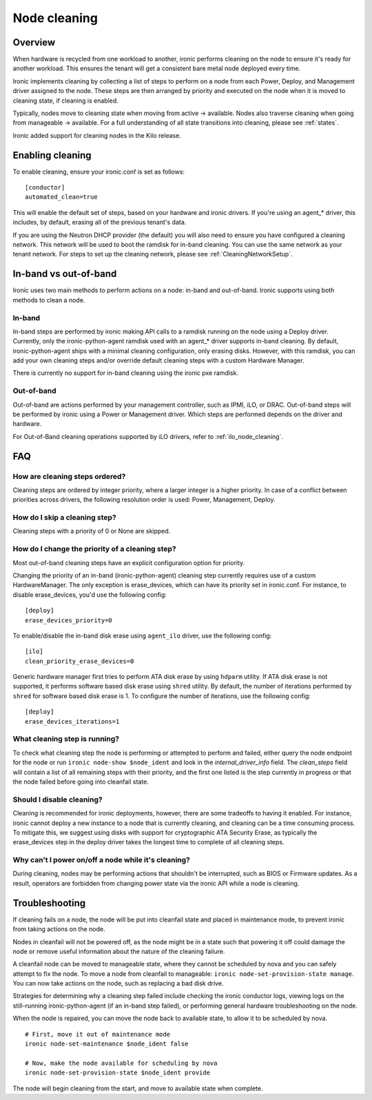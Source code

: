 .. _cleaning:

=============
Node cleaning
=============

Overview
========
When hardware is recycled from one workload to another, ironic performs
cleaning on the node to ensure it's ready for another workload. This ensures
the tenant will get a consistent bare metal node deployed every time.

Ironic implements cleaning by collecting a list of steps to perform on a node
from each Power, Deploy, and Management driver assigned to the node. These
steps are then arranged by priority and executed on the node when it is moved
to cleaning state, if cleaning is enabled.

Typically, nodes move to cleaning state when moving from active -> available.
Nodes also traverse cleaning when going from manageable -> available. For a
full understanding of all state transitions into cleaning, please see
:ref:`states`.

Ironic added support for cleaning nodes in the Kilo release.


Enabling cleaning
=================
To enable cleaning, ensure your ironic.conf is set as follows: ::

  [conductor]
  automated_clean=true

This will enable the default set of steps, based on your hardware and ironic
drivers. If you're using an agent_* driver, this includes, by default, erasing
all of the previous tenant's data.

If you are using the Neutron DHCP provider (the default) you will also need to
ensure you have configured a cleaning network. This network will be used to
boot the ramdisk for in-band cleaning. You can use the same network as your
tenant network. For steps to set up the cleaning network, please see
:ref:`CleaningNetworkSetup`.

.. _InbandvsOutOfBandCleaning:

In-band vs out-of-band
======================
Ironic uses two main methods to perform actions on a node: in-band and
out-of-band. Ironic supports using both methods to clean a node.

In-band
-------
In-band steps are performed by ironic making API calls to a ramdisk running
on the node using a Deploy driver. Currently, only the ironic-python-agent
ramdisk used with an agent_* driver supports in-band cleaning. By default,
ironic-python-agent ships with a minimal cleaning configuration, only erasing
disks. However, with this ramdisk, you can add your own cleaning steps and/or
override default cleaning steps with a custom Hardware Manager.

There is currently no support for in-band cleaning using the ironic pxe
ramdisk.

Out-of-band
-----------
Out-of-band are actions performed by your management controller, such as IPMI,
iLO, or DRAC. Out-of-band steps will be performed by ironic using a Power or
Management driver. Which steps are performed depends on the driver and hardware.

For Out-of-Band cleaning operations supported by iLO drivers, refer to
:ref:`ilo_node_cleaning`.

FAQ
===

How are cleaning steps ordered?
-------------------------------
Cleaning steps are ordered by integer priority, where a larger integer is a
higher priority. In case of a conflict between priorities across drivers,
the following resolution order is used: Power, Management, Deploy.

How do I skip a cleaning step?
------------------------------
Cleaning steps with a priority of 0 or None are skipped.

How do I change the priority of a cleaning step?
------------------------------------------------
Most out-of-band cleaning steps have an explicit configuration option for
priority.

Changing the priority of an in-band (ironic-python-agent) cleaning step
currently requires use of a custom HardwareManager. The only exception is
erase_devices, which can have its priority set in ironic.conf. For instance,
to disable erase_devices, you'd use the following config::

  [deploy]
  erase_devices_priority=0

To enable/disable the in-band disk erase using ``agent_ilo`` driver, use the
following config::

  [ilo]
  clean_priority_erase_devices=0

Generic hardware manager first tries to perform ATA disk erase by using
``hdparm`` utility.  If ATA disk erase is not supported, it performs software
based disk erase using ``shred`` utility.  By default, the number of iterations
performed by ``shred`` for software based disk erase is 1.  To configure
the number of iterations, use the following config::

  [deploy]
  erase_devices_iterations=1


What cleaning step is running?
------------------------------
To check what cleaning step the node is performing or attempted to perform and
failed, either query the node endpoint for the node or run ``ironic node-show
$node_ident`` and look in the `internal_driver_info` field. The `clean_steps`
field will contain a list of all remaining steps with their priority, and the
first one listed is the step currently in progress or that the node failed
before going into cleanfail state.

Should I disable cleaning?
--------------------------
Cleaning is recommended for ironic deployments, however, there are some
tradeoffs to having it enabled. For instance, ironic cannot deploy a new
instance to a node that is currently cleaning, and cleaning can be a time
consuming process. To mitigate this, we suggest using disks with support for
cryptographic ATA Security Erase, as typically the erase_devices step in the
deploy driver takes the longest time to complete of all cleaning steps.

Why can't I power on/off a node while it's cleaning?
----------------------------------------------------
During cleaning, nodes may be performing actions that shouldn't be
interrupted, such as BIOS or Firmware updates. As a result, operators are
forbidden from changing power state via the ironic API while a node is
cleaning.


Troubleshooting
===============
If cleaning fails on a node, the node will be put into cleanfail state and
placed in maintenance mode, to prevent ironic from taking actions on the
node.

Nodes in cleanfail will not be powered off, as the node might be in a state
such that powering it off could damage the node or remove useful information
about the nature of the cleaning failure.

A cleanfail node can be moved to manageable state, where they cannot be
scheduled by nova and you can safely attempt to fix the node. To move a node
from cleanfail to manageable: ``ironic node-set-provision-state manage``.
You can now take actions on the node, such as replacing a bad disk drive.

Strategies for determining why a cleaning step failed include checking the
ironic conductor logs, viewing logs on the still-running ironic-python-agent
(if an in-band step failed), or performing general hardware troubleshooting on
the node.

When the node is repaired, you can move the node back to available state, to
allow it to be scheduled by nova.

::

  # First, move it out of maintenance mode
  ironic node-set-maintenance $node_ident false

  # Now, make the node available for scheduling by nova
  ironic node-set-provision-state $node_ident provide

The node will begin cleaning from the start, and move to available state
when complete.

